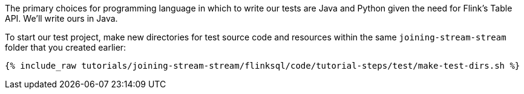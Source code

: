 The primary choices for programming language in which to write our tests are Java and Python given the need for Flink's Table API. We'll write ours in Java.

To start our test project, make new directories for test source code and resources within the same `joining-stream-stream` folder that you created earlier:

+++++
<pre class="snippet"><code class="shell">{% include_raw tutorials/joining-stream-stream/flinksql/code/tutorial-steps/test/make-test-dirs.sh %}</code></pre>
+++++
